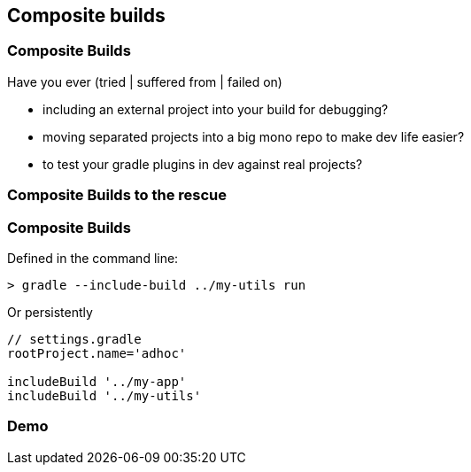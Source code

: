 == Composite builds

=== Composite Builds

Have you ever (tried | suffered from | failed on)

* including an external project into your build for debugging?
* moving separated projects into a big mono repo to make dev life easier?
* to test your gradle plugins in dev against real projects?

=== Composite Builds to the rescue

=== Composite Builds

Defined in the command line:

[source]
----
> gradle --include-build ../my-utils run
----

Or persistently

[source]
----
// settings.gradle
rootProject.name='adhoc'

includeBuild '../my-app'
includeBuild '../my-utils'
----


=== Demo
